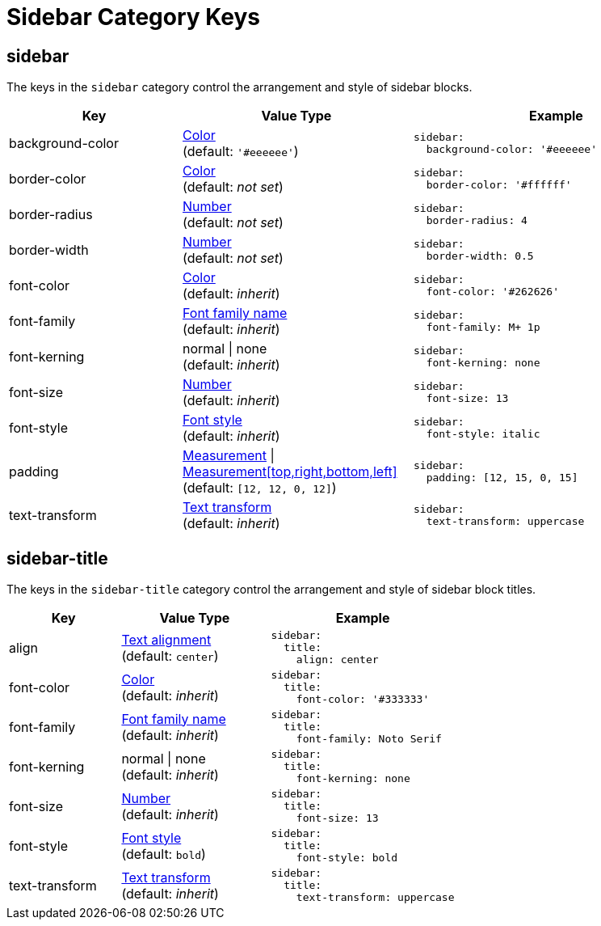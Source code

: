 = Sidebar Category Keys
:navtitle: Sidebar
:source-language: yaml

[#sidebar]
== sidebar

The keys in the `sidebar` category control the arrangement and style of sidebar blocks.

[cols="3,4,5a"]
|===
|Key |Value Type |Example

|background-color
|xref:color.adoc[Color] +
(default: `'#eeeeee'`)
|[source]
sidebar:
  background-color: '#eeeeee'

|border-color
|xref:color.adoc[Color] +
(default: _not set_)
|[source]
sidebar:
  border-color: '#ffffff'

|border-radius
|xref:language.adoc#values[Number] +
(default: _not set_)
|[source]
sidebar:
  border-radius: 4

|border-width
|xref:language.adoc#values[Number] +
(default: _not set_)
|[source]
sidebar:
  border-width: 0.5

|font-color
|xref:color.adoc[Color] +
(default: _inherit_)
|[source]
sidebar:
  font-color: '#262626'

|font-family
|xref:font-support.adoc[Font family name] +
(default: _inherit_)
|[source]
sidebar:
  font-family: M+ 1p

|font-kerning
|normal {vbar} none +
(default: _inherit_)
|[source]
sidebar:
  font-kerning: none

|font-size
|xref:language.adoc#values[Number] +
(default: _inherit_)
|[source]
sidebar:
  font-size: 13

|font-style
|xref:text.adoc#font-style[Font style] +
(default: _inherit_)
|[source]
sidebar:
  font-style: italic

|padding
|xref:measurement-units.adoc[Measurement] {vbar} xref:measurement-units.adoc[Measurement[top,right,bottom,left\]] +
(default: `[12, 12, 0, 12]`)
|[source]
sidebar:
  padding: [12, 15, 0, 15]

|text-transform
|xref:text.adoc#transform[Text transform] +
(default: _inherit_)
|[source]
sidebar:
  text-transform: uppercase
|===

[#title]
== sidebar-title

The keys in the `sidebar-title` category control the arrangement and style of sidebar block titles.

[cols="3,4,5a"]
|===
|Key |Value Type |Example

|align
|xref:text.adoc#align[Text alignment] +
(default: `center`)
|[source]
sidebar:
  title:
    align: center

|font-color
|xref:color.adoc[Color] +
(default: _inherit_)
|[source]
sidebar:
  title:
    font-color: '#333333'

|font-family
|xref:font-support.adoc[Font family name] +
(default: _inherit_)
|[source]
sidebar:
  title:
    font-family: Noto Serif

|font-kerning
|normal {vbar} none +
(default: _inherit_)
|[source]
sidebar:
  title:
    font-kerning: none

|font-size
|xref:language.adoc#values[Number] +
(default: _inherit_)
|[source]
sidebar:
  title:
    font-size: 13

|font-style
|xref:text.adoc#font-style[Font style] +
(default: `bold`)
|[source]
sidebar:
  title:
    font-style: bold

|text-transform
|xref:text.adoc#transform[Text transform] +
(default: _inherit_)
|[source]
sidebar:
  title:
    text-transform: uppercase
|===
